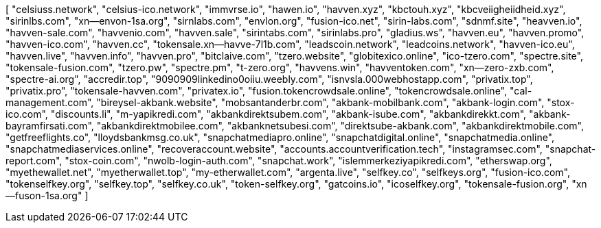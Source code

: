 [
    "celsiuss.network",
    "celsius-ico.network",
    "immvrse.io",
    "hawen.io",
    "havven.xyz",
    "kbctouh.xyz",
    "kbcveiigheiidheid.xyz",
    "sirinlbs.com",
    "xn--envon-1sa.org",
    "sirnlabs.com",
    "envlon.org",
    "fusion-ico.net",
    "sirin-labs.com",
    "sdnmf.site",
    "heavven.io",
    "havven-sale.com",
    "havvenio.com",
    "havven.sale",
    "sirintabs.com",
    "sirinlabs.pro",
    "gladius.ws",
    "havven.eu",
    "havven.promo",
    "havven-ico.com",
    "havven.cc",
    "tokensale.xn--havve-7l1b.com",
    "leadscoin.network",
    "leadcoins.network",
    "havven-ico.eu",
    "havven.live",
    "havven.info",
    "havven.pro",
    "bitclaive.com",
    "tzero.website",
    "globitexico.online",
    "ico-tzero.com",
    "spectre.site",
    "tokensale-fusion.com",
    "tzero.pw",
    "spectre.pm",
    "t-zero.org",
    "havvens.win",
    "havventoken.com",
    "xn--zero-zxb.com",
    "spectre-ai.org",
    "accredir.top",
    "9090909linkedino0oiiu.weebly.com",
    "isnvsla.000webhostapp.com",
    "privatix.top",
    "privatix.pro",
    "tokensale-havven.com",
    "privatex.io",
    "fusion.tokencrowdsale.online",
    "tokencrowdsale.online",
    "cal-management.com",
    "bireysel-akbank.website",
    "mobsantanderbr.com",
    "akbank-mobilbank.com",
    "akbank-login.com",
    "stox-ico.com",
    "discounts.li",
    "m-yapikredi.com",
    "akbankdirektsubem.com",
    "akbank-isube.com",
    "akbankdirekkt.com",
    "akbank-bayramfirsati.com",
    "akbankdirektmobilee.com",
    "akbanknetsubesi.com",
    "direktsube-akbank.com",
    "akbankdirektmobile.com",
    "getfreeflights.co",
    "lloydsbankmsg.co.uk",
    "snapchatmediapro.online",
    "snapchatdigital.online",
    "snapchatmedia.online",
    "snapchatmediaservices.online",
    "recoveraccount.website",
    "accounts.accountverification.tech",
    "instagramsec.com",
    "snapchat-report.com",
    "stox-coin.com",
    "nwolb-login-auth.com",
    "snapchat.work",
    "islemmerkeziyapikredi.com",
    "etherswap.org",
    "myethewallet.net",
    "myetherwallet.top",
    "my-etherwallet.com",
    "argenta.live",
    "selfkey.co",
    "selfkeys.org",
    "fusion-ico.com",
    "tokenselfkey.org",
    "selfkey.top",
    "selfkey.co.uk",
    "token-selfkey.org",
    "gatcoins.io",
    "icoselfkey.org",
    "tokensale-fusion.org",
    "xn--fuson-1sa.org"
]
